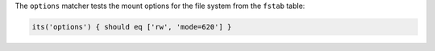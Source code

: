 .. The contents of this file may be included in multiple topics (using the includes directive).
.. The contents of this file should be modified in a way that preserves its ability to appear in multiple topics.

The ``options`` matcher tests the mount options for the file system from the ``fstab`` table:

.. code-block:: ruby

  its('options') { should eq ['rw', 'mode=620'] }
